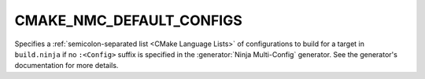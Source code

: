 CMAKE_NMC_DEFAULT_CONFIGS
---------------------------------

Specifies a :ref:`semicolon-separated list <CMake Language Lists>` of configurations
to build for a target in ``build.ninja`` if no ``:<Config>`` suffix is specified in
the :generator:`Ninja Multi-Config` generator.
See the generator's documentation for more details.
